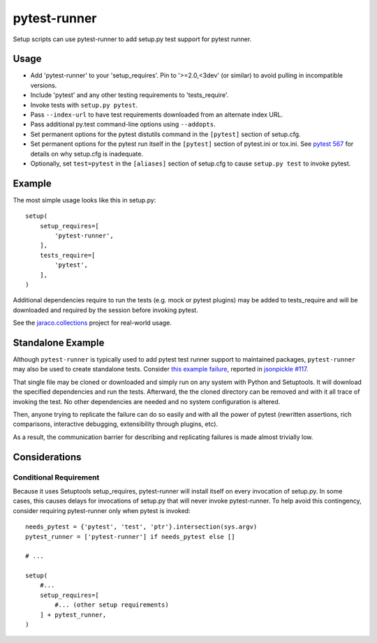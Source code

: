 pytest-runner
=============

Setup scripts can use pytest-runner to add setup.py test support for pytest
runner.

Usage
-----

- Add 'pytest-runner' to your 'setup_requires'. Pin to '>=2.0,<3dev' (or
  similar) to avoid pulling in incompatible versions.
- Include 'pytest' and any other testing requirements to 'tests_require'.
- Invoke tests with ``setup.py pytest``.
- Pass ``--index-url`` to have test requirements downloaded from an alternate
  index URL.
- Pass additional py.test command-line options using ``--addopts``.
- Set permanent options for the pytest distutils command in the ``[pytest]``
  section of setup.cfg.
- Set permanent options for the pytest run itself in the ``[pytest]``
  section of pytest.ini or tox.ini. See `pytest 567
  <https://bitbucket.org/pytest-dev/pytest/issues/567/>`_ for details on
  why setup.cfg is inadequate.
- Optionally, set ``test=pytest`` in the ``[aliases]`` section of setup.cfg
  to cause ``setup.py test`` to invoke pytest.

Example
-------

The most simple usage looks like this in setup.py::

    setup(
        setup_requires=[
            'pytest-runner',
        ],
        tests_require=[
            'pytest',
        ],
    )

Additional dependencies require to run the tests (e.g. mock or pytest
plugins) may be added to tests_require and will be downloaded and
required by the session before invoking pytest.

See the `jaraco.collections
<https://bitbucket.org/jaraco/jaraco.collections/>`_ project
for real-world usage.

Standalone Example
------------------

Although ``pytest-runner`` is typically used to add pytest test
runner support to maintained packages, ``pytest-runner`` may
also be used to create standalone tests. Consider `this example
failure <https://gist.github.com/jaraco/d979a558bc0bf2194c23>`_,
reported in `jsonpickle #117
<https://github.com/jsonpickle/jsonpickle/issues/117>`_.

That single file may be cloned or downloaded and simply run on
any system with Python and Setuptools. It will download the
specified dependencies and run the tests. Afterward, the the
cloned directory can be removed and with it all trace of
invoking the test. No other dependencies are needed and no
system configuration is altered.

Then, anyone trying to replicate the failure can do so easily
and with all the power of pytest (rewritten assertions,
rich comparisons, interactive debugging, extensibility through
plugins, etc).

As a result, the communication barrier for describing and
replicating failures is made almost trivially low.

Considerations
--------------

Conditional Requirement
~~~~~~~~~~~~~~~~~~~~~~~

Because it uses Setuptools setup_requires, pytest-runner will install itself
on every invocation of setup.py. In some cases, this causes delays for
invocations of setup.py that will never invoke pytest-runner. To help avoid
this contingency, consider requiring pytest-runner only when pytest
is invoked::

    needs_pytest = {'pytest', 'test', 'ptr'}.intersection(sys.argv)
    pytest_runner = ['pytest-runner'] if needs_pytest else []

    # ...

    setup(
        #...
        setup_requires=[
            #... (other setup requirements)
        ] + pytest_runner,
    )


